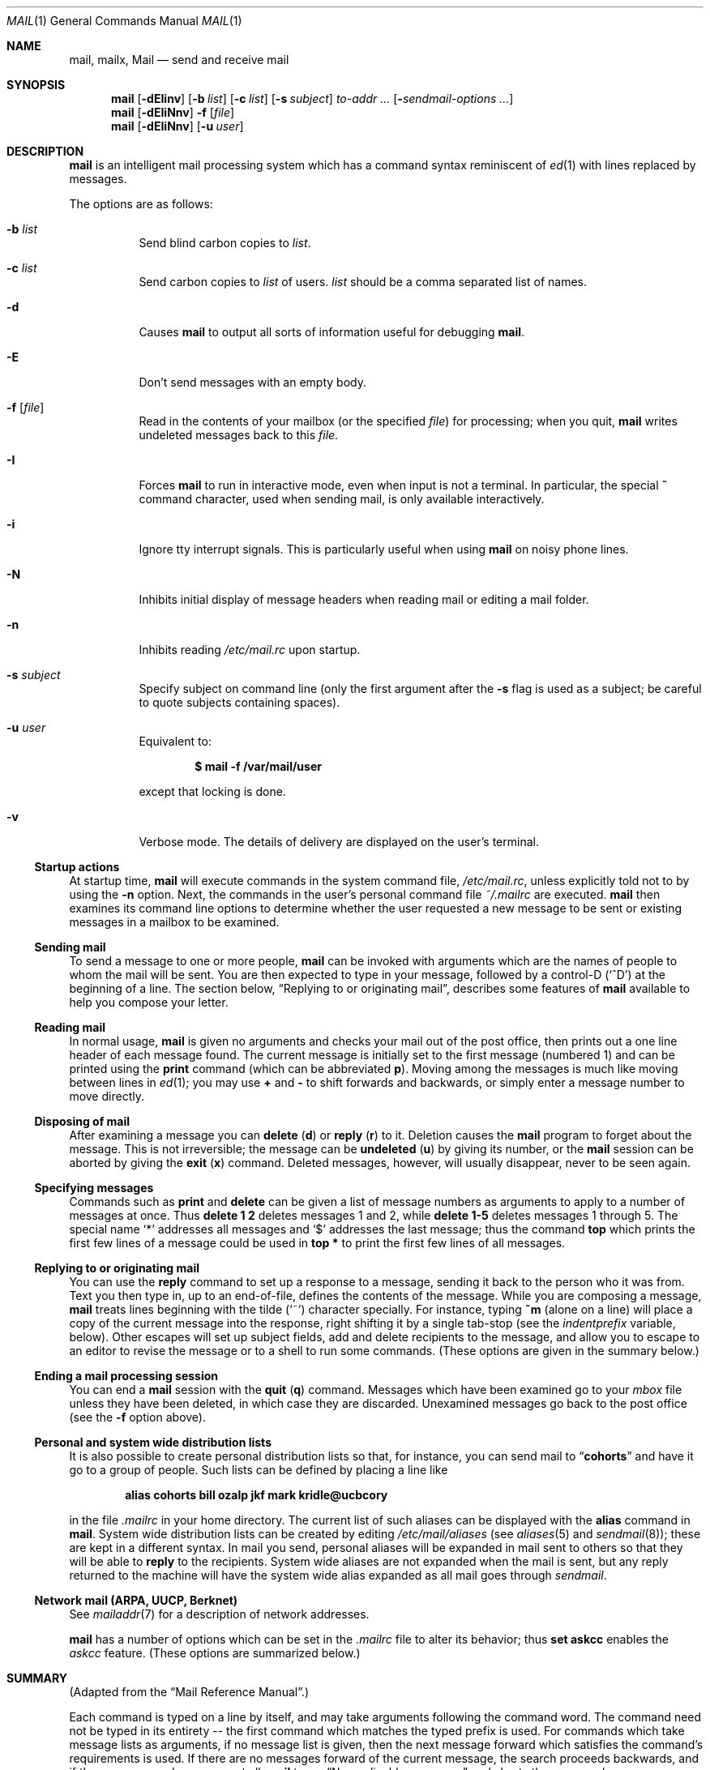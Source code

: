 .\"	$OpenBSD: mail.1,v 1.57 2009/02/10 19:27:03 jmc Exp $
.\"
.\" Copyright (c) 1980, 1990, 1993
.\"	The Regents of the University of California.  All rights reserved.
.\"
.\" Redistribution and use in source and binary forms, with or without
.\" modification, are permitted provided that the following conditions
.\" are met:
.\" 1. Redistributions of source code must retain the above copyright
.\"    notice, this list of conditions and the following disclaimer.
.\" 2. Redistributions in binary form must reproduce the above copyright
.\"    notice, this list of conditions and the following disclaimer in the
.\"    documentation and/or other materials provided with the distribution.
.\" 3. Neither the name of the University nor the names of its contributors
.\"    may be used to endorse or promote products derived from this software
.\"    without specific prior written permission.
.\"
.\" THIS SOFTWARE IS PROVIDED BY THE REGENTS AND CONTRIBUTORS ``AS IS'' AND
.\" ANY EXPRESS OR IMPLIED WARRANTIES, INCLUDING, BUT NOT LIMITED TO, THE
.\" IMPLIED WARRANTIES OF MERCHANTABILITY AND FITNESS FOR A PARTICULAR PURPOSE
.\" ARE DISCLAIMED.  IN NO EVENT SHALL THE REGENTS OR CONTRIBUTORS BE LIABLE
.\" FOR ANY DIRECT, INDIRECT, INCIDENTAL, SPECIAL, EXEMPLARY, OR CONSEQUENTIAL
.\" DAMAGES (INCLUDING, BUT NOT LIMITED TO, PROCUREMENT OF SUBSTITUTE GOODS
.\" OR SERVICES; LOSS OF USE, DATA, OR PROFITS; OR BUSINESS INTERRUPTION)
.\" HOWEVER CAUSED AND ON ANY THEORY OF LIABILITY, WHETHER IN CONTRACT, STRICT
.\" LIABILITY, OR TORT (INCLUDING NEGLIGENCE OR OTHERWISE) ARISING IN ANY WAY
.\" OUT OF THE USE OF THIS SOFTWARE, EVEN IF ADVISED OF THE POSSIBILITY OF
.\" SUCH DAMAGE.
.\"
.\"	@(#)mail.1	8.8 (Berkeley) 4/28/95
.\"
.Dd $Mdocdate: Febuary 10 2009 $
.Dt MAIL 1
.Os
.Sh NAME
.Nm mail ,
.Nm mailx ,
.Nm Mail
.Nd send and receive mail
.Sh SYNOPSIS
.Nm mail
.Bk -words
.Op Fl dEIinv
.Op Fl b Ar list
.Op Fl c Ar list
.Op Fl s Ar subject
.Ar to-addr ...
.Op Fl Ar sendmail-options ...
.Ek
.Nm mail
.Op Fl dEIiNnv
.Fl f
.Op Ar file
.Nm mail
.Op Fl dEIiNnv
.Op Fl u Ar user
.Sh DESCRIPTION
.Nm mail
is an intelligent mail processing system which has
a command syntax reminiscent of
.Xr ed 1
with lines replaced by messages.
.Pp
The options are as follows:
.Bl -tag -width Ds
.It Fl b Ar list
Send blind carbon copies to
.Ar list .
.It Fl c Ar list
Send carbon copies to
.Ar list
of users.
.Ar list
should be a comma separated list of names.
.It Fl d
Causes
.Nm mail
to output all sorts of information useful for debugging
.Nm mail .
.It Fl E
Don't send messages with an empty body.
.It Fl f Op Ar file
Read in the contents of your mailbox
(or the specified
.Ar file )
for processing; when you quit,
.Nm mail
writes undeleted messages back to this
.Ar file .
.It Fl I
Forces
.Nm mail
to run in interactive mode, even when input is not a terminal.
In particular, the special
.Ic ~
command character, used when sending mail, is only available interactively.
.It Fl i
Ignore tty interrupt signals.
This is
particularly useful when using
.Nm mail
on noisy phone lines.
.It Fl N
Inhibits initial display of message headers
when reading mail or editing a mail folder.
.It Fl n
Inhibits reading
.Pa /etc/mail.rc
upon startup.
.It Fl s Ar subject
Specify subject on command line
(only the first argument after the
.Fl s
flag is used as a subject; be careful to quote subjects
containing spaces).
.It Fl u Ar user
Equivalent to:
.Pp
.Dl $ mail -f /var/mail/user
.Pp
except that locking is done.
.It Fl v
Verbose mode.
The details of
delivery are displayed on the user's terminal.
.El
.Ss Startup actions
At startup time,
.Nm mail
will execute commands in the system command file,
.Pa /etc/mail.rc ,
unless explicitly told not to by using the
.Fl n
option.
Next, the commands in the user's personal command file
.Pa ~/.mailrc
are executed.
.Nm mail
then examines its command line options to determine whether the user
requested a new message to be sent or existing messages in a mailbox
to be examined.
.Ss Sending mail
To send a message to one or more people,
.Nm mail
can be invoked with arguments which are the names of people to
whom the mail will be sent.
You are then expected to type in
your message, followed
by a control-D
.Pq Sq ^D
at the beginning of a line.
The section below,
.Sx Replying to or originating mail ,
describes some features of
.Nm mail
available to help you compose your letter.
.Ss Reading mail
In normal usage,
.Nm mail
is given no arguments and checks your mail out of the
post office, then
prints out a one line header of each message found.
The current message is initially set to the first message (numbered 1)
and can be printed using the
.Ic print
command (which can be abbreviated
.Ic p ) .
Moving among the messages is much like moving between lines in
.Xr ed 1 ;
you may use
.Ic +
and
.Ic -
to shift forwards and backwards, or simply enter a message number to move
directly.
.Ss Disposing of mail
After examining a message you can
.Ic delete
.Pq Ic d
or
.Ic reply
.Pq Ic r
to it.
Deletion causes the
.Nm mail
program to forget about the message.
This is not irreversible; the message can be
.Ic undeleted
.Pq Ic u
by giving its number, or the
.Nm mail
session can be aborted by giving the
.Ic exit
.Pq Ic x
command.
Deleted messages, however, will usually disappear, never to be seen again.
.Ss Specifying messages
Commands such as
.Ic print
and
.Ic delete
can be given a list of message numbers as arguments to apply
to a number of messages at once.
Thus
.Ic delete 1 2
deletes messages 1 and 2, while
.Ic delete 1\-5
deletes messages 1 through 5.
The special name
.Sq *
addresses all messages and
.Sq $
addresses
the last message; thus the command
.Ic top
which prints the first few lines of a message could be used in
.Ic top *
to print the first few lines of all messages.
.Ss Replying to or originating mail
You can use the
.Ic reply
command to
set up a response to a message, sending it back to the
person who it was from.
Text you then type in, up to an end-of-file,
defines the contents of the message.
While you are composing a message,
.Nm mail
treats lines beginning with the tilde
.Pq Sq ~
character specially.
For instance, typing
.Ic ~m
(alone on a line) will place a copy
of the current message into the response, right shifting it by a single
tab-stop (see the
.Va indentprefix
variable, below).
Other escapes will set up subject fields, add and delete recipients
to the message, and allow you to escape to an editor to revise the
message or to a shell to run some commands.
(These options
are given in the summary below.)
.Ss Ending a mail processing session
You can end a
.Nm mail
session with the
.Ic quit
.Pq Ic q
command.
Messages which have been examined go to your
.Ar mbox
file unless they have been deleted, in which case they are discarded.
Unexamined messages go back to the post office (see the
.Fl f
option above).
.Ss Personal and system wide distribution lists
It is also possible to create personal distribution lists so that,
for instance, you can send mail to
.Dq Li cohorts
and have it go
to a group of people.
Such lists can be defined by placing a line like
.Pp
.Dl alias cohorts bill ozalp jkf mark kridle@ucbcory
.Pp
in the file
.Pa .mailrc
in your home directory.
The current list of such aliases can be displayed with the
.Ic alias
command in
.Nm mail .
System wide distribution lists can be created by editing
.Pa /etc/mail/aliases
(see
.Xr aliases 5
and
.Xr sendmail 8 ) ;
these are kept in a different syntax.
In mail you send, personal aliases will be expanded in mail sent
to others so that they will be able to
.Ic reply
to the recipients.
System wide aliases
are not expanded when the mail is sent,
but any reply returned to the machine will have the system wide
alias expanded as all mail goes through
.Xr sendmail .
.Ss Network mail (ARPA, UUCP, Berknet)
See
.Xr mailaddr 7
for a description of network addresses.
.Pp
.Nm mail
has a number of options which can be set in the
.Pa .mailrc
file to alter its behavior; thus
.Ic set askcc
enables the
.Ar askcc
feature.
(These options are summarized below.)
.Sh SUMMARY
(Adapted from the
.Dq Mail Reference Manual . )
.Pp
Each command is typed on a line by itself, and may take arguments
following the command word.
The command need not be typed in its
entirety -- the first command which matches the typed prefix is used.
For commands which take message lists as arguments, if no message
list is given, then the next message forward which satisfies the
command's requirements is used.
If there are no messages forward of
the current message, the search proceeds backwards, and if there are no
good messages at all,
.Nm mail
types
.Dq \&No applicable messages
and
aborts the command.
.Bl -tag -width delete
.It Ic -
Print out the preceding message.
If given a numeric
argument
.Ar n ,
goes to the
.Ar n Ns th
previous message and prints it.
.It Ic \&?
Prints a brief summary of commands.
.It Ic \&!
Executes the shell
(see
.Xr sh 1
and
.Xr csh 1 )
command which follows.
.It Ic alias
.Pq Ic a
With no arguments, prints out all currently defined aliases.
With one
argument, prints out that alias.
With more than one argument, creates
a new alias or changes an old one.
.It Ic alternates
.Pq Ic alt
The
.Ic alternates
command is useful if you have accounts on several machines.
It can be used to inform
.Nm mail
that the listed addresses are really you.
When you
.Ic reply
to messages,
.Nm mail
will not send a copy of the message to any of the addresses
listed on the
.Ic alternates
list.
If the
.Ic alternates
command is given with no argument, the current set of alternate
names is displayed.
.It Ic chdir
.Pq Ic c
Changes the user's working directory to that specified, if given.
If
no directory is given, then changes to the user's login directory.
.It Ic copy
.Pq Ic co
The
.Ic copy
command does the same thing that
.Ic save
does, except that it does not mark the messages it
is used on for deletion when you quit.
.It Ic delete
.Pq Ic d
Takes a list of messages as argument and marks them all as deleted.
Deleted messages will not be saved in
.Ar mbox ,
nor will they be available for most other commands.
.It Ic dp
(also
.Ic dt )
Deletes the current message and prints the next message.
If there is no next message,
.Nm mail
says
.Dq Li "\&No more messages."
.It Ic edit
.Pq Ic e
Takes a list of messages and points the text editor at each one in
turn.
On return from the editor, the message is read back in.
.It Ic exit
.Pf ( Ic ex
or
.Ic x )
Effects an immediate return to the shell without
modifying the user's system mailbox, his
.Ar mbox
file, or his edit file in
.Fl f .
.It Ic file
.Pq Ic fi
The same as
.Ic folder .
.It Ic folder
.Pq Ic fo
The
.Ic folder
command switches to a new mail file or folder.
With no
arguments, it tells you which file you are currently reading.
If you give it an argument, it will write out changes (such
as deletions) you have made in the current file and read in
the new file.
Some special conventions are recognized for
the name.
# means the previous file, % means your system
mailbox, %user means user's system mailbox, & means
your
.Ar mbox
file, and
+folder means a file in your folder
directory.
.It Ic folders
List the names of the folders in your folder directory.
.It Ic from
.Pq Ic f
Takes a list of messages and prints their message headers.
.It Ic headers
.Pq Ic h
Lists the current windowful of headers.
To view the next or previous group of headers, see the
.Ic z
command.
.It Ic help
A synonym for
.Ic \&? .
.It Ic hold
.Pf ( Ic ho ,
also
.Ic preserve )
Takes a message list and marks each
message therein to be saved in the
user's system mailbox instead of in
.Ar mbox .
Does not override the
.Ic delete
command.
.It Ic ignore
Add the list of header fields named to the
.Ar ignored list .
Header fields in the ignore list are not printed
on your terminal when you print a message.
This
command is very handy for suppression of certain machine-generated
header fields.
The
.Ic Type
and
.Ic Print
commands can be used to print a message in its entirety, including
ignored fields.
If
.Ic ignore
is executed with no arguments, it lists the current set of
ignored fields.
.It Ic inc
Incorporate any new messages that have arrived while mail
is being read.
The new messages are added to the end of the message list,
and the current message is reset to be the first new mail message.
This does not renumber the existing message list, nor
does it cause any changes made so far to be saved.
.It Ic list
.Pq Ic l
List the valid
.Nm
commands.
.It Ic mail
.Pq Ic m
Takes as argument login names and distribution group names and sends
mail to those people.
.It Ic mbox
Indicate that a list of messages be sent to
.Ar mbox
in your home directory when you quit.
This is the default
action for messages if you do
.Em not
have the
.Ic hold
option set.
.It Ic more
.Pq Ic \&mo
Takes a message list and invokes the pager on that list.
.It Ic next
.Pq Ic n
(like
.Ic +
or
.Tn CR )
Goes to the next message in sequence and types it.
With an argument list, types the next matching message.
.It Ic preserve
.Pq Ic pre
A synonym for
.Ic hold .
.It Ic Print
.Pq Ic P
Like
.Ic print
but also prints out ignored header fields.
See also
.Ic print ,
.Ic ignore ,
and
.Ic retain .
.It Ic print
.Pq Ic p
Takes a message list and types out each message on the user's terminal.
.It Ic quit
.Pq Ic q
Terminates the session, saving all undeleted, unsaved messages in
the user's
.Ar mbox
file in his login directory, preserving all messages marked with
.Ic hold
or
.Ic preserve
or never referenced
in his system mailbox, and removing all other messages from his system
mailbox.
If new mail has arrived during the session, the message
.Dq Li "You have new mail"
is given.
If given while editing a
mailbox file with the
.Fl f
flag, then the edit file is rewritten.
A return to the shell is
effected, unless the rewrite of edit file fails, in which case the user
can escape with the
.Ic exit
command.
.It Ic Reply
.Pq Ic R
Reply to originator.
Does not reply to other
recipients of the original message.
.It Ic reply
.Pq Ic r
Takes a message list and sends mail to the sender and all
recipients of the specified message.
The default message must not be deleted.
.It Ic respond
A synonym for
.Ic reply .
.It Ic retain
Add the list of header fields named to the
.Ar retained list .
Only the header fields in the retain list
are shown on your terminal when you print a message.
All other header fields are suppressed.
The
.Ic Type
and
.Ic Print
commands can be used to print a message in its entirety.
If
.Ic retain
is executed with no arguments, it lists the current set of
retained fields.
.It Ic save
.Pq Ic s
Takes a message list and a filename and appends each message in
turn to the end of the file.
The filename in quotes, followed by the line
count and character count is echoed on the user's terminal.
.It Ic saveignore
.Ic saveignore
is to
.Ic save
what
.Ic ignore
is to
.Ic print
and
.Ic type .
Header fields thus marked are filtered out when
saving a message by
.Ic save
or when automatically saving to
.Ar mbox .
.It Ic saveretain
.Ic saveretain
is to
.Ic save
what
.Ic retain
is to
.Ic print
and
.Ic type .
Header fields thus marked are the only ones saved
with a message when saving by
.Ic save
or when automatically saving to
.Ar mbox .
.Ic saveretain
overrides
.Ic saveignore .
.It Ic set
.Pq Ic se
With no arguments, prints all variable values.
Otherwise, sets
option.
Arguments are of the form
.Ar option=value
(no space before or after =) or
.Ar option .
Quotation marks may be placed around any part of the assignment statement to
quote blanks or tabs, i.e.,
.Ic set indentprefix="->" .
.It Ic shell
.Pq Ic sh
Invokes an interactive version of the shell.
.It Ic size
Takes a message list and prints out the size in characters of each
message.
.It Ic source
The
.Ic source
command reads
commands from a file.
.It Ic top
Takes a message list and prints the top few lines of each.
The number of
lines printed is controlled by the variable
.Ic toplines
and defaults to five.
.It Ic Type
.Pq Ic T
Identical to the
.Ic Print
command.
.It Ic type
.Pq Ic t
A synonym for
.Ic print .
.It Ic unalias
Takes a list of names defined by
.Ic alias
commands and discards the remembered groups of users.
The group names
no longer have any significance.
.It Ic undelete
.Pq Ic u
Takes a message list and marks each message as not being deleted.
.It Ic unread
.Pq Ic U
Takes a message list and marks each message as not having been read.
.It Ic unset
Takes a list of option names and discards their remembered values;
the inverse of
.Ic set .
.It Ic visual
.Pq Ic v
Takes a message list and invokes the display editor on each message.
.It Ic write
.Pq Ic w
Similar to
.Ic save ,
except that
.Ic only
the message body
(without the header)
is saved.
Extremely useful for such tasks as sending and receiving source
program text over the message system.
.It Ic xit
.Pq Ic x
A synonym for
.Ic exit .
.It Ic z
.Nm mail
presents message headers in windowfuls as described under the
.Ic headers
command.
You can move
.Nm mail Ns 's
attention forward to the next window with the
.Ic z
command.
Also, you can move to the previous window by using
.Ic z- .
.El
.Ss Tilde/escapes
Here is a summary of the tilde escapes,
which are used when composing messages to perform
special functions.
Tilde escapes are only recognized at the beginning
of lines.
The name
.Dq tilde escape
is somewhat of a misnomer since the actual escape character can be set
by the option
.Ic escape .
.Pp
.Bl -tag -width Ds -compact
.It Ic ~b Ns Ar name ...
Add the given names to the list of carbon copy recipients but do not make
the names visible in the Cc: line ("blind" carbon copy).
.Pp
.It Ic ~c Ns Ar name ...
Add the given names to the list of carbon copy recipients.
.Pp
.It Ic ~d
Read the file
.Pa dead.letter
from your home directory into the message.
.Pp
.It Ic ~e
Invoke the text editor on the message collected so far.
After the
editing session is finished, you may continue appending text to the
message.
.Pp
.It Ic ~F Ns Ar messages
Identical to
.Ic ~f ,
except all message headers are included.
.Pp
.It Ic ~f Ns Ar messages
Read the named messages into the message being sent.
If no messages are specified, read in the current message.
Message headers currently being ignored (by the
.Ic ignore
or
.Ic retain
command) are not included.
.Pp
.It Ic ~h
Edit the message header fields by typing each one in turn and allowing
the user to append text to the end or modify the field by using the
current terminal erase and kill characters.
.Pp
.It Ic ~M Ns Ar messages
Identical to
.Ic ~m ,
except all message headers are included.
.Pp
.It Ic ~m Ns Ar messages
Read the named messages into the message being sent, indented by a
tab or by the value of
.Va indentprefix .
If no messages are specified,
read the current message.
Message headers currently being ignored (by the
.Ic ignore
or
.Ic retain
command) are not included.
.Pp
.It Ic ~p
Print out the message collected so far, prefaced by the message header
fields.
.Pp
.It Ic ~q
Abort the message being sent, copying the message to
.Pa dead.letter
in your home directory if
.Ic save
is set.
.Pp
.It Ic ~r Ns Ar filename
.It Ic ~< Ns Ar filename
Read the named file into the message.
.Pp
.It Ic ~s Ns Ar string
Cause the named string to become the current subject field.
.Pp
.It Ic ~t Ns Ar name ...
Add the given names to the direct recipient list.
.Pp
.It Ic ~v
Invoke an alternate editor (defined by the
.Ev VISUAL
option) on the
message collected so far.
Usually, the alternate editor will be a
screen editor.
After you quit the editor, you may resume appending
text to the end of your message.
.Pp
.It Ic ~w Ns Ar filename
Write the message onto the named file.
.Pp
.It Ic ~x
Abort the message being sent.
No message is copied to
.Pa ~/dead.letter ,
even if
.Ic save
is set.
.Pp
.It Ic ~?
Prints a brief summary of tilde escapes.
.Pp
.It Ic ~! Ns Ar command
Execute the indicated shell command, then return to the message.
.Pp
.It Ic ~| Ns Ar command
Pipe the message through the command as a filter.
If the command gives
no output or terminates abnormally, retain the original text of the
message.
The command
.Xr fmt 1
is often used as
.Ic command
to rejustify the message.
.Pp
.It Ic ~: Ns Ar mail-command
.It Ic ~_ Ns Ar mail-command
Execute the given mail command.
Not all commands, however, are allowed.
.Pp
.It Ic ~~ Ns Ar string
Insert the string of text in the message prefaced by a single ~.
If
you have changed the escape character, then you should double
that character in order to send it.
.Pp
.It Ic ~.
Simulate end of file on input.
.El
.Ss Mail options
Options are controlled via
.Ic set
and
.Ic unset
commands.
Options may be either binary, in which case it is only
significant to see whether they are set or not; or string, in which
case the actual value is of interest.
The binary options include the following:
.Bl -tag -width append
.It Ar append
Causes messages saved in
.Ar mbox
to be appended to the end rather than prepended.
This should always be set (perhaps in
.Pa /etc/mail.rc ) .
.It Ar ask , asksub
Causes
.Nm mail
to prompt you for the subject of each message you send.
If
you respond with simply a newline, no subject field will be sent.
.It Ar askbcc
Causes you to be prompted for additional blind carbon copy recipients at the
end of each message.
Responding with a newline indicates your
satisfaction with the current list.
.It Ar askcc
Causes you to be prompted for additional carbon copy recipients at the
end of each message.
Responding with a newline indicates your
satisfaction with the current list.
.It Ar autoinc
Causes new mail to be automatically incorporated when it arrives.
Setting this is similar to issuing the
.Ic inc
command at each prompt, except that the current message is not
reset when new mail arrives.
.It Ar autoprint
Causes the
.Ic delete
command to behave like
.Ic dp ;
thus, after deleting a message, the next one will be typed
automatically.
.It Ar debug
Setting the binary option
.Ar debug
is the same as specifying
.Fl d
on the command line and causes
.Nm mail
to output all sorts of information useful for debugging
.Nm mail .
.It Ar dot
The binary option
.Ar dot
causes
.Nm mail
to interpret a period alone on a line as the terminator
of a message you are sending.
.It Ar hold
This option is used to hold messages in the system mailbox
by default.
.It Ar ignore
Causes interrupt signals from your terminal to be ignored and echoed as
@'s.
.It Ar ignoreeof
An option related to
.Ar dot
is
.Ar ignoreeof
which makes
.Nm mail
refuse to accept a control-D as the end of a message.
.Ar ignoreeof
also applies to
.Nm mail
command mode.
.It Ar keep
Setting this option causes
.Nm
to truncate your system mailbox instead of deleting it
when it's empty.
.It Ar keepsave
Messages saved with the
.Ic save
command are not normally saved in
.Ar mbox
at quit time.
Use this option to retain those messages.
.It Ar metoo
Usually, when a group is expanded that contains the sender, the sender
is removed from the expansion.
Setting this option causes the sender
to be included in the group.
.It Ar noheader
Setting the option
.Ar noheader
is the same as giving the
.Fl N
flag on the command line.
.It Ar nosave
Normally, when you abort a message with two interrupt characters
(usually control-C),
.Nm mail
copies the partial letter to the file
.Pa dead.letter
in your home directory.
Setting the binary option
.Ar nosave
prevents this.
.It Ar quiet
Suppresses the printing of the version when first invoked.
.It Ar Replyall
Reverses the sense of
.Ic reply
and
.Ic Reply
commands.
.It Ar searchheaders
If this option is set, then a message-list specifier in the form
.Dq /x:y
will expand to all messages containing the substring
.Sq y
in the header
field
.Sq x .
The string search is case insensitive.
If
.Sq x
is omitted, it will default to the
.Dq Subject
header field.
The form
.Dq /to:y
is a special case, and will expand
to all messages containing the substring
.Sq y
in the
.Dq To ,
.Dq Cc
or
.Dq Bcc
header fields.
The check for
.Dq to
is case sensitive, so that
.Dq /To:y
can be used to limit the search for
.Sq y
to just the
.Dq To:
field.
.It Ar skipempty
Don't send messages with an empty body.
.It Ar verbose
Setting the option
.Ar verbose
is the same as using the
.Fl v
flag on the command line.
When
.Nm
runs in verbose mode,
the actual delivery of messages is displayed on the user's
terminal.
.El
.Ss Option string values
.Bl -tag -width Va
.It Ev EDITOR
Pathname of the text editor to use in the
.Ic edit
command and
.Ic ~e
escape.
If not defined,
.Pa /usr/bin/ex
is used.
.It Ev LISTER
Pathname of the directory lister to use in the
.Ic folders
command.
Default is
.Pa /bin/ls .
.It Ev MBOX
The name of the
.Ar mbox
file.
It can be the name of a folder.
The default is
.Dq Li mbox
in the user's home directory.
.It Ev PAGER
Pathname of the program to use in the
.Ic more
command or when the
.Ar crt
variable is set.
The default paginator
.Xr more 1
is used if this option is not defined.
.It Ev SHELL
Pathname of the shell to use in the
.Ic !\&
command and the
.Ic ~!\&
escape.
A default shell is used if this option is
not defined.
.It Ev TMPDIR
Directory in which temporary files are stored.
.It Ev VISUAL
Pathname of the text editor to use in the
.Ic visual
command and
.Ic ~v
escape.
If not defined,
.Pa /usr/bin/vi
is used.
.It Ar crt
The valued option
.Ar crt
is used as a threshold to determine how long a message must
be before
.Ev PAGER
is used to read it.
If
.Ar crt
is set without a value,
then the height of the terminal screen stored in the system
is used to compute the threshold (see
.Xr stty 1 ) .
.It Ar escape
If defined, the first character of this option gives the character to
use in the place of ~ to denote escapes.
.It Ar folder
The name of the directory to use for storing folders of
messages.
If this name begins with a
.Ql / ,
.Nm mail
considers it to be an absolute pathname; otherwise, the
folder directory is found relative to your home directory.
.It Ar indentprefix
String used by the
.Ic ~m
tilde escape for indenting messages, in place of the normal tab character
.Pq Sq ^I .
Be sure to quote the value if it contains
spaces or tabs.
.It Ar record
If defined, gives the pathname of the file used to record all outgoing
mail.
If not defined, then outgoing mail is not so saved.
.It Ar screen
Size of window of message headers for
.Ic z .
.It Ar sendmail
Pathname to an alternative mail delivery system.
.It Ar toplines
If defined, gives the number of lines of a message to be printed out
with the
.Ic top
command; normally, the first five lines are printed.
.El
.Sh ENVIRONMENT
.Nm mail
utilizes the
.Ev HOME ,
.Ev LOGNAME ,
.Ev MAIL ,
.Ev MAILRC ,
and
.Ev USER
environment variables.
.Pp
If the
.Ev MAIL
environment variable is set, its value is used as the path to the
user's mail spool.
.Sh FILES
.Bl -tag -width /usr/share/misc/mail.*help -compact
.It Pa /var/mail/*
post office (unless overridden by the
.Ev MAIL
environment variable)
.It ~/mbox
user's old mail
.It ~/.mailrc
file giving initial mail commands; can be overridden by setting the
.Ev MAILRC
environment variable
.It Pa /tmp/R*
temporary files
.It Pa /usr/share/misc/mail.*help
help files
.It Pa /etc/mail.rc
system initialization file
.El
.Sh SEE ALSO
.Xr fmt 1 ,
.Xr lockspool 1 ,
.Xr vacation 1 ,
.Xr aliases 5 ,
.Xr mailaddr 7 ,
.Xr mail.local 8 ,
.Xr newaliases 8 ,
.Xr sendmail 8
.Pp
"Mail Reference Manual",
.Pa /usr/share/doc/usd/07.mail/ .
.Sh STANDARDS
The
.Nm mailx
utility is compliant with the
.St -p1003.1-2008
specification.
.Pp
The flags
.Op Fl bcdEIv
are extensions to that specification.
.Sh HISTORY
A
.Nm mail
command appeared in
.At v3 .
This man page is derived from the
.%T "Mail Reference Manual"
originally written by Kurt Shoens.
.Sh BUGS
There are some flags that are not documented here.
Most are
not useful to the general user.
.Pp
Usually,
.Nm mail
and
.Nm mailx
are just links to
.Nm Mail ,
which can be confusing.
